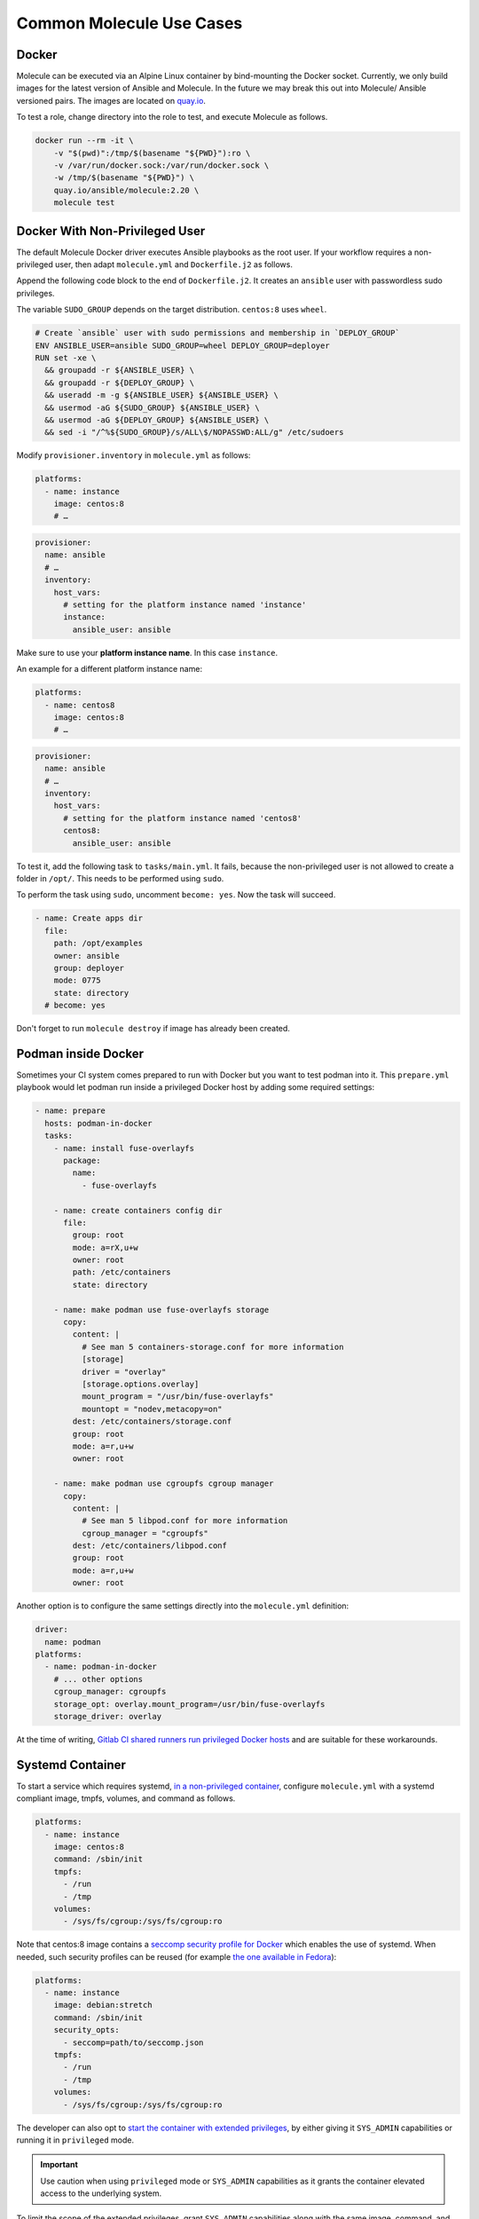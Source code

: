 *************************
Common Molecule Use Cases
*************************

.. _docker-usage-example:

Docker
======

Molecule can be executed via an Alpine Linux container by bind-mounting the
Docker socket.  Currently, we only build images for the latest version
of Ansible and Molecule.  In the future we may break this out into Molecule/
Ansible versioned pairs.  The images are located on `quay.io`_.

To test a role, change directory into the role to test, and execute Molecule as
follows.

.. code-block:: bash

    docker run --rm -it \
        -v "$(pwd)":/tmp/$(basename "${PWD}"):ro \
        -v /var/run/docker.sock:/var/run/docker.sock \
        -w /tmp/$(basename "${PWD}") \
        quay.io/ansible/molecule:2.20 \
        molecule test

.. _`quay.io`: https://quay.io/repository/ansible/molecule

Docker With Non-Privileged User
===============================

The default Molecule Docker driver executes Ansible playbooks as the root user.
If your workflow requires a non-privileged user, then adapt ``molecule.yml``
and ``Dockerfile.j2`` as follows.

Append the following code block to the end of ``Dockerfile.j2``. It creates an ``ansible``
user with passwordless sudo privileges.

The variable ``SUDO_GROUP`` depends on the target distribution. ``centos:8`` uses ``wheel``.

.. code-block:: docker

    # Create `ansible` user with sudo permissions and membership in `DEPLOY_GROUP`
    ENV ANSIBLE_USER=ansible SUDO_GROUP=wheel DEPLOY_GROUP=deployer
    RUN set -xe \
      && groupadd -r ${ANSIBLE_USER} \
      && groupadd -r ${DEPLOY_GROUP} \
      && useradd -m -g ${ANSIBLE_USER} ${ANSIBLE_USER} \
      && usermod -aG ${SUDO_GROUP} ${ANSIBLE_USER} \
      && usermod -aG ${DEPLOY_GROUP} ${ANSIBLE_USER} \
      && sed -i "/^%${SUDO_GROUP}/s/ALL\$/NOPASSWD:ALL/g" /etc/sudoers

Modify ``provisioner.inventory`` in ``molecule.yml`` as follows:

.. code-block:: yaml

    platforms:
      - name: instance
        image: centos:8
        # …

.. code-block:: yaml

    provisioner:
      name: ansible
      # …
      inventory:
        host_vars:
          # setting for the platform instance named 'instance'
          instance:
            ansible_user: ansible

Make sure to use your **platform instance name**.  In this case ``instance``.

An example for a different platform instance name:

.. code-block:: yaml

    platforms:
      - name: centos8
        image: centos:8
        # …

.. code-block:: yaml

    provisioner:
      name: ansible
      # …
      inventory:
        host_vars:
          # setting for the platform instance named 'centos8'
          centos8:
            ansible_user: ansible

To test it, add the following task to ``tasks/main.yml``. It fails, because the
non-privileged user is not allowed to create a folder in ``/opt/``.
This needs to be performed using ``sudo``.

To perform the task using ``sudo``, uncomment ``become: yes``.
Now the task will succeed.

.. code-block:: yaml

    - name: Create apps dir
      file:
        path: /opt/examples
        owner: ansible
        group: deployer
        mode: 0775
        state: directory
      # become: yes

Don't forget to run ``molecule destroy`` if image has already been created.

Podman inside Docker
====================

Sometimes your CI system comes prepared to run with Docker but you want to
test podman into it. This ``prepare.yml`` playbook would let podman run inside
a privileged Docker host by adding some required settings:

.. code-block:: yaml

    - name: prepare
      hosts: podman-in-docker
      tasks:
        - name: install fuse-overlayfs
          package:
            name:
              - fuse-overlayfs

        - name: create containers config dir
          file:
            group: root
            mode: a=rX,u+w
            owner: root
            path: /etc/containers
            state: directory

        - name: make podman use fuse-overlayfs storage
          copy:
            content: |
              # See man 5 containers-storage.conf for more information
              [storage]
              driver = "overlay"
              [storage.options.overlay]
              mount_program = "/usr/bin/fuse-overlayfs"
              mountopt = "nodev,metacopy=on"
            dest: /etc/containers/storage.conf
            group: root
            mode: a=r,u+w
            owner: root

        - name: make podman use cgroupfs cgroup manager
          copy:
            content: |
              # See man 5 libpod.conf for more information
              cgroup_manager = "cgroupfs"
            dest: /etc/containers/libpod.conf
            group: root
            mode: a=r,u+w
            owner: root

Another option is to configure the same settings directly into the ``molecule.yml``
definition:

.. code-block:: yaml

        driver:
          name: podman
        platforms:
          - name: podman-in-docker
            # ... other options
            cgroup_manager: cgroupfs
            storage_opt: overlay.mount_program=/usr/bin/fuse-overlayfs
            storage_driver: overlay

At the time of writing, `Gitlab CI shared runners run privileged Docker hosts
<https://docs.gitlab.com/ee/user/gitlab_com/#shared-runners>`__
and are suitable for these workarounds.

Systemd Container
=================

To start a service which requires systemd, `in a non-privileged container`_,
configure ``molecule.yml`` with a systemd compliant image, tmpfs, volumes,
and command as follows.

.. code-block:: yaml

    platforms:
      - name: instance
        image: centos:8
        command: /sbin/init
        tmpfs:
          - /run
          - /tmp
        volumes:
          - /sys/fs/cgroup:/sys/fs/cgroup:ro

Note that centos:8 image contains a `seccomp security profile for Docker`_ which enables the use of systemd.
When needed, such security profiles can be reused (for example `the one available in Fedora`_):

.. code-block:: yaml

    platforms:
      - name: instance
        image: debian:stretch
        command: /sbin/init
        security_opts:
          - seccomp=path/to/seccomp.json
        tmpfs:
          - /run
          - /tmp
        volumes:
          - /sys/fs/cgroup:/sys/fs/cgroup:ro

The developer can also opt to `start the container with extended privileges`_,
by either giving it ``SYS_ADMIN`` capabilities or running it in ``privileged`` mode.

.. important::

    Use caution when using ``privileged`` mode or ``SYS_ADMIN``
    capabilities as it grants the container elevated access to the
    underlying system.

To limit the scope of the extended privileges, grant ``SYS_ADMIN``
capabilities along with the same image, command, and volumes as shown in the ``non-privileged`` example.

.. code-block:: yaml

    platforms:
      - name: instance
        image: centos:8
        command: /sbin/init
        capabilities:
          - SYS_ADMIN
        volumes:
          - /sys/fs/cgroup:/sys/fs/cgroup:ro

To start the container in ``privileged`` mode, set the privileged flag along with the
same image and command as shown in the ``non-privileged`` example.

.. code-block:: yaml

    platforms:
      - name: instance
        image: centos:8
        command: /sbin/init
        privileged: True

.. _`seccomp security profile for Docker`: https://docs.docker.com/engine/security/seccomp/
.. _`the one available in fedora`: https://src.fedoraproject.org/rpms/docker/raw/88fa030b904d7af200b150e10ea4a700f759cca4/f/seccomp.json
.. _`in a non-privileged container`: https://developers.redhat.com/blog/2016/09/13/running-systemd-in-a-non-privileged-container/
.. _`start the container with extended privileges`: https://blog.docker.com/2013/09/docker-can-now-run-within-docker/

Monolith Repo
=============

Molecule is generally used to test roles in isolation.  However, it can also
test roles from a monolith repo.

.. code-block: bash

    $ tree monolith-repo -L 3 --prune
    monolith-repo
    ├── library
    │   └── foo.py
    ├── plugins
    │   └── filters
    │       └── foo.py
    └── roles
        ├── bar
        │   └── README.md
        ├── baz
        │   └── README.md
        └── foo
            └── README.md

The role initialized with Molecule (baz in this case) would simply reference
the dependant roles via it's ``converge.yml`` or meta dependencies.

Molecule can test complex scenarios leveraging this technique.

.. code-block:: bash

    $ cd monolith-repo/roles/baz
    $ molecule test

Molecule is simply setting the ``ANSIBLE_*`` environment variables.  To view the
environment variables set during a Molecule operation pass the ``--debug``
flag.

.. code-block:: bash

    $ molecule --debug test

    DEBUG: ANSIBLE ENVIRONMENT
    ---
    ANSIBLE_CONFIG: /private/tmp/monolith-repo/roles/baz/molecule/default/.molecule/ansible.cfg
    ANSIBLE_FILTER_PLUGINS: /Users/jodewey/.pyenv/versions/2.7.13/lib/python2.7/site-packages/molecule/provisioner/ansible/plugins/filters:/private/tmp/monolith-repo/roles/baz/plugins/filters:/private/tmp/monolith-repo/roles/baz/molecule/default/.molecule/plugins/filters
    ANSIBLE_LIBRARY: /Users/jodewey/.pyenv/versions/2.7.13/lib/python2.7/site-packages/molecule/provisioner/ansible/plugins/libraries:/private/tmp/monolith-repo/roles/baz/library:/private/tmp/monolith-repo/roles/baz/molecule/default/.molecule/library
    ANSIBLE_ROLES_PATH: /private/tmp/monolith-repo/roles:/private/tmp/monolith-repo/roles/baz/molecule/default/.molecule/roles

Molecule can be customized any number of ways.  Updating the provisioner's env
section in ``molecule.yml`` to suit the needs of the developer and layout of the
project.

.. code-block:: yaml

    provisioner:
      name: ansible
      env:
        ANSIBLE_$VAR: $VALUE


Sharing Across Scenarios
========================

Playbooks and tests can be shared across scenarios.

.. code-block:: bash

    $ tree shared-tests
    shared-tests
    ├── molecule
    │   ├── centos
    │   │   └── molecule.yml
    │   ├── resources
    │   │   ├── playbooks
    │   │   │   ├── Dockerfile.j2 (optional)
    │   │   │   ├── create.yml
    │   │   │   ├── destroy.yml
    │   │   │   ├── converge.yml  # <-- previously called playbook.yml
    │   │   │   └── prepare.yml
    │   │   └── tests
    │   │       └── test_default.py
    │   ├── ubuntu
    │   │   └── molecule.yml
    │   └── ubuntu-upstart
    │       └── molecule.yml

Tests and playbooks can be shared across scenarios.

In this example the `tests` directory lives in a shared
location and ``molecule.yml`` points to the shared tests.

.. code-block:: yaml

    verifier:
      name: testinfra
      directory: ../resources/tests/

In this second example the actions `create`, `destroy`,
`converge` and `prepare` are loaded from a shared directory.

.. code-block:: yaml

    provisioner:
      name: ansible
      playbooks:
        create: ../resources/playbooks/create.yml
        destroy: ../resources/playbooks/destroy.yml
        converge: ../resources/playbooks/converge.yml
        prepare: ../resources/playbooks/prepare.yml

.. _parallel-usage-example:

Running Molecule processes in parallel mode
===========================================

.. important::

    This functionality should be considered experimental. It is part of ongoing
    work towards enabling parallelizable functionality across all moving parts
    in the execution of the Molecule feature set.

.. note::

    Only the following sequences support parallelizable functionality:

      * ``check_sequence``: ``molecule check --parallel``
      * ``destroy_sequence``: ``molecule destroy --parallel``
      * ``test_sequence``: ``molecule test --parallel``

    It is currently only available for use with the Docker driver.

When Molecule receives the ``--parallel`` flag it will generate a `UUID`_ for
the duration of the testing sequence and will use that unique identifier to
cache the run-time state for that process. The parallel Molecule processes
cached state and created instances will therefore not interfere with each
other.

Molecule uses a new and separate caching folder for this in the
``$HOME/.cache/molecule_parallel`` location. Molecule exposes a new environment
variable ``MOLECULE_PARALLEL`` which can enable this functionality.

It is possible to run Molecule processes in parallel using another tool to
orchestrate the parallelization (such as `GNU Parallel`_ or `Pytest`_).
If you do so, make sure Molecule knows it is running in parallel mode by
specifying the ``--parallel`` flag to your command(s) to avoid concurrency
issues.

.. _GNU Parallel: https://www.gnu.org/software/parallel/
.. _Pytest: https://docs.pytest.org/en/latest/
.. _UUID: https://en.wikipedia.org/wiki/Universally_unique_identifier
